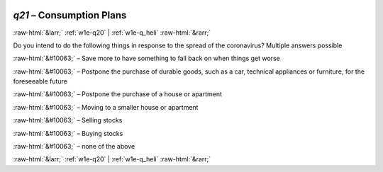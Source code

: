 .. _w1e-q21: 

 
 .. role:: raw-html(raw) 
        :format: html 
 
`q21` – Consumption Plans
=============================== 


:raw-html:`&larr;` :ref:`w1e-q20` | :ref:`w1e-q_heli` :raw-html:`&rarr;` 
 

Do you intend to do the following things in response to the spread of the coronavirus? Multiple answers possible
 
:raw-html:`&#10063;` – Save more to have something to fall back on when things get worse
 
:raw-html:`&#10063;` – Postpone the purchase of durable goods, such as a car, technical appliances or furniture, for the foreseeable future
 
:raw-html:`&#10063;` – Postpone the purchase of a house or apartment
 
:raw-html:`&#10063;` – Moving to a smaller house or apartment
 
:raw-html:`&#10063;` – Selling stocks
 
:raw-html:`&#10063;` – Buying stocks
 
:raw-html:`&#10063;` – none of the above
 

.. image:: ../_screenshots/w1-q21.png 


:raw-html:`&larr;` :ref:`w1e-q20` | :ref:`w1e-q_heli` :raw-html:`&rarr;` 
 
